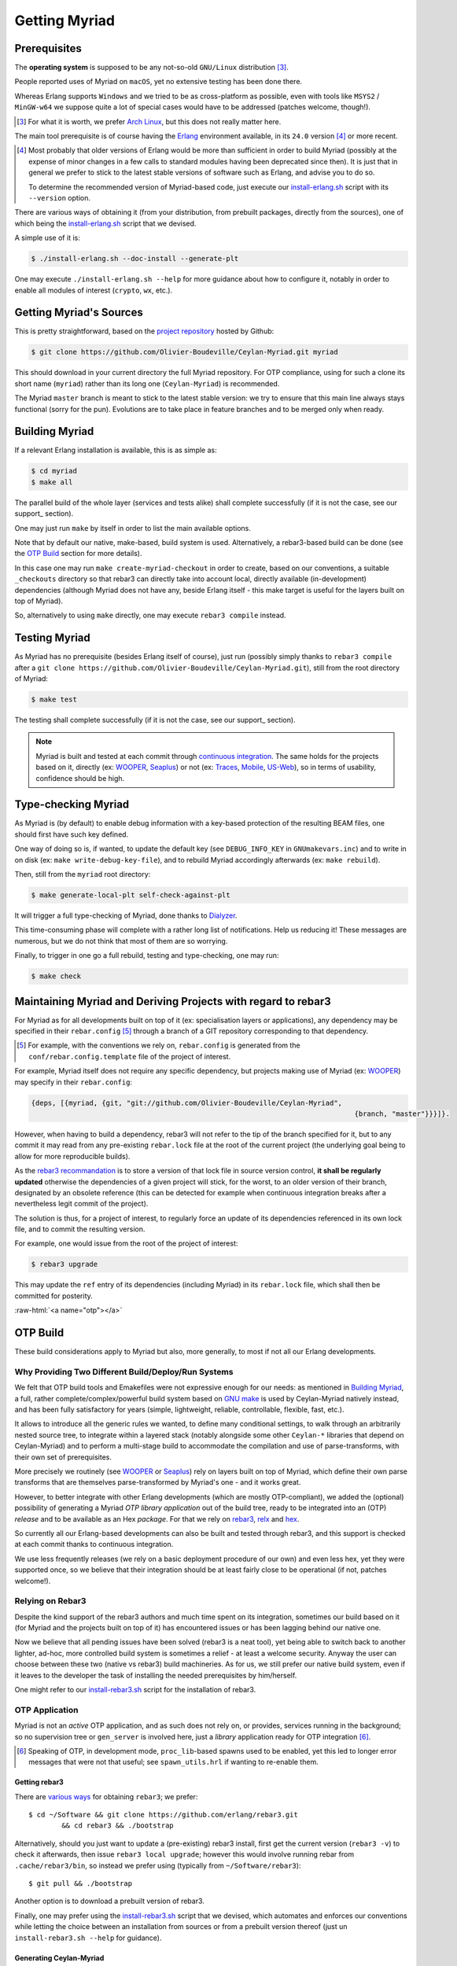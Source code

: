 

--------------
Getting Myriad
--------------


.. _prerequisites:

Prerequisites
=============

The **operating system** is supposed to be any not-so-old ``GNU/Linux`` distribution [#]_.

People reported uses of Myriad on ``macOS``, yet no extensive testing has been done there.

Whereas Erlang supports ``Windows`` and we tried to be as cross-platform as possible, even with tools like ``MSYS2`` / ``MinGW-w64`` we suppose quite a lot of special cases would have to be addressed (patches welcome, though!).

.. [#] For what it is worth, we prefer `Arch Linux <https://www.archlinux.org/>`_, but this does not really matter here.

.. _getting-erlang:

The main tool prerequisite is of course having the `Erlang <http://erlang.org>`_ environment available, in its ``24.0`` version [#]_ or more recent.

.. [#] Most probably that older versions of Erlang would be more than sufficient in order to build Myriad (possibly at the expense of minor changes in a few calls to standard modules having been deprecated since then). It is just that in general we prefer to stick to the latest stable versions of software such as Erlang, and advise you to do so.

	   To determine the recommended version of Myriad-based code, just execute our `install-erlang.sh <https://github.com/Olivier-Boudeville/Ceylan-Myriad/blob/master/conf/install-erlang.sh>`_ script with its ``--version`` option.


There are various ways of obtaining it (from your distribution, from prebuilt packages, directly from the sources), one of which being the `install-erlang.sh <https://github.com/Olivier-Boudeville/Ceylan-Myriad/blob/master/conf/install-erlang.sh>`_ script that we devised.

A simple use of it is:

.. code:: bash

 $ ./install-erlang.sh --doc-install --generate-plt


One may execute ``./install-erlang.sh --help`` for more guidance about how to configure it, notably in order to enable all modules of interest (``crypto``, ``wx``, etc.).



Getting Myriad's Sources
========================

This is pretty straightforward, based on the `project repository <https://github.com/Olivier-Boudeville/Ceylan-Myriad>`_ hosted by Github:

.. code:: bash

 $ git clone https://github.com/Olivier-Boudeville/Ceylan-Myriad.git myriad

This should download in your current directory the full Myriad repository. For OTP compliance, using for such a clone its short name (``myriad``) rather than its long one (``Ceylan-Myriad``) is recommended.

The Myriad ``master`` branch is meant to stick to the latest stable version: we try to ensure that this main line always stays functional (sorry for the pun). Evolutions are to take place in feature branches and to be merged only when ready.


.. _build:

Building Myriad
===============

If a relevant Erlang installation is available, this is as simple as:

.. code:: bash

 $ cd myriad
 $ make all


The parallel build of the whole layer (services and tests alike) shall complete successfully (if it is not the case, see our support_ section).

One may just run ``make`` by itself in order to list the main available options.

Note that by default our native, make-based, build system is used. Alternatively, a rebar3-based build can be done (see the `OTP Build`_ section for more details).

In this case one may run ``make create-myriad-checkout`` in order to create, based on our conventions, a suitable ``_checkouts`` directory so that rebar3 can directly take into account local, directly available (in-development) dependencies (although Myriad does not have any, beside Erlang itself - this make target is useful for the layers built on top of Myriad).

So, alternatively to using ``make`` directly, one may execute ``rebar3 compile`` instead.



.. _testing:

Testing Myriad
==============

As Myriad has no prerequisite (besides Erlang itself of course), just run (possibly simply thanks to ``rebar3 compile`` after a ``git clone https://github.com/Olivier-Boudeville/Ceylan-Myriad.git``), still from the root directory of Myriad:

.. code:: bash

 $ make test

The testing shall complete successfully (if it is not the case, see our support_ section).

.. Note:: Myriad is built and tested at each commit through `continuous integration <https://github.com/Olivier-Boudeville/Ceylan-Myriad/actions?query=workflow%3A%22Erlang+CI%22>`_. The same holds for the projects based on it, directly (ex: `WOOPER <https://wooper.esperide.org>`_, `Seaplus <https://seaplus.esperide.org>`_) or not (ex: `Traces <https://traces.esperide.org/>`_, `Mobile <https://mobile.esperide.org/>`_, `US-Web <https://us-web.esperide.org/>`_), so in terms of usability, confidence should be high.





.. _`type-checking`:

Type-checking Myriad
====================

As Myriad is (by default) to enable debug information with a key-based protection of the resulting BEAM files, one should first have such key defined.

One way of doing so is, if wanted, to update the default key (see ``DEBUG_INFO_KEY`` in ``GNUmakevars.inc``) and to write in on disk (ex: ``make write-debug-key-file``), and to rebuild Myriad accordingly afterwards (ex: ``make rebuild``).

Then, still from the ``myriad`` root directory:

.. code:: bash

 $ make generate-local-plt self-check-against-plt

It will trigger a full type-checking of Myriad, done thanks to `Dialyzer <http://erlang.org/doc/man/dialyzer.html>`_.

This time-consuming phase will complete with a rather long list of notifications. Help us reducing it! These messages are numerous, but we do not think that most of them are so worrying.

Finally, to trigger in one go a full rebuild, testing and type-checking, one may run:

.. code:: bash

 $ make check



Maintaining Myriad and Deriving Projects with regard to rebar3
==============================================================

For Myriad as for all developments built on top of it (ex: specialisation layers or applications), any dependency may be specified in their ``rebar.config`` [#]_ through a branch of a GIT repository corresponding to that dependency.

.. [#] For example, with the conventions we rely on, ``rebar.config`` is generated from the ``conf/rebar.config.template`` file of the project of interest.

For example, Myriad itself does not require any specific dependency, but projects making use of Myriad (ex: `WOOPER <https://wooper.esperide.org>`_) may specify in their ``rebar.config``:

.. code:: erlang

  {deps, [{myriad, {git, "git://github.com/Olivier-Boudeville/Ceylan-Myriad",
										{branch, "master"}}}]}.

However, when having to build a dependency, rebar3 will not refer to the tip of the branch specified for it, but to any commit it may read from any pre-existing ``rebar.lock`` file at the root of the current project (the underlying goal being to allow for more reproducible builds).

As the `rebar3 recommandation <https://www.rebar3.org/docs/workflow/#setting-up-dependencies>`_ is to store a version of that lock file in source version control, **it shall be regularly updated** otherwise the dependencies of a given project will stick, for the worst, to an older version of their branch, designated by an obsolete reference (this can be detected for example when continuous integration breaks after a nevertheless legit commit of the project).

The solution is thus, for a project of interest, to regularly force an update of its dependencies referenced in its own lock file, and to commit the resulting version.

For example, one would issue from the root of the project of interest:

.. code:: bash

 $ rebar3 upgrade

This may update the ``ref`` entry of its dependencies (including Myriad) in its ``rebar.lock`` file, which shall then be committed for posterity.


:raw-html:`<a name="otp"></a>`

.. _`otp-build`:

OTP Build
=========

These build considerations apply to Myriad but also, more generally, to most if not all our Erlang developments.


Why Providing Two Different Build/Deploy/Run Systems
----------------------------------------------------

We felt that OTP build tools and Emakefiles were not expressive enough for our needs: as mentioned in `Building Myriad`_, a full, rather complete/complex/powerful build system based on `GNU make <https://www.gnu.org/software/make/manual/make.html>`_ is used by Ceylan-Myriad natively instead, and has been fully satisfactory for years (simple, lightweight, reliable, controllable, flexible, fast, etc.).

It allows to introduce all the generic rules we wanted, to define many conditional settings, to walk through an arbitrarily nested source tree, to integrate within a layered stack (notably alongside some other ``Ceylan-*`` libraries that depend on Ceylan-Myriad) and to perform a multi-stage build to accommodate the compilation and use of parse-transforms, with their own set of prerequisites.

More precisely we routinely (see `WOOPER <https://wooper.esperide.org>`_ or `Seaplus <https://seaplus.esperide.org>`_) rely on layers built on top of Myriad, which define their own parse transforms that are themselves parse-transformed by Myriad's one - and it works great.

However, to better integrate with other Erlang developments (which are mostly OTP-compliant), we added the (optional) possibility of generating a Myriad *OTP library application* out of the build tree, ready to be integrated into an (OTP) *release* and to be available as an Hex *package*. For that we rely on `rebar3 <https://www.rebar3.org/>`_, `relx <https://github.com/erlware/relx>`_ and `hex <https://hex.pm/>`_.

So currently all our Erlang-based developments can also be built and tested through rebar3, and this support is checked at each commit thanks to continuous integration.

We use less frequently releases (we rely on a basic deployment procedure of our own) and even less hex, yet they were supported once, so we believe that their integration should be at least fairly close to be operational (if not, patches welcome!).



Relying on Rebar3
-----------------

Despite the kind support of the rebar3 authors and much time spent on its integration, sometimes our build based on it (for Myriad and the projects built on top of it) has encountered issues or has been lagging behind our native one.


.. comment Ultimately we expect all pending issues to be solved

Now we believe that all pending issues have been solved (rebar3 is a neat tool), yet being able to switch back to another lighter, ad-hoc, more controlled build system is sometimes a relief - at least a welcome security. Anyway the user can choose between these two (native vs rebar3) build machineries. As for us, we still prefer our native build system, even if it leaves to the developer the task of installing the needed prerequisites by him/herself.


.. So most of the time one can choose between these two build machineries.

.. Nevertheless, as of end of 2020, after insisting a lot on using rebar3, we mainly switched back and relied on our own, native build system instead, so that we could concentrate on the code itself rather than on the build.

.. Since then the rebar3 support remains as it is (a priori at least mostly functional); maybe in the future we will reintroduce it as a native, possibly main, build option - but not today.

One might refer to our `install-rebar3.sh <https://github.com/Olivier-Boudeville/Ceylan-Hull/blob/master/install-rebar3.sh>`_ script for the installation of rebar3.


..
  commented-out for the moment:

  Rebar3-related Issues
  ---------------------

  Yet, after much struggle and full days spent on build issues, after a last regression that we could not track down to a change that we made, and despite the obvious qualities of rebar3, we are not as sure as before that we should rely on this tool for our own builds.

  It is difficult for us to tell whether rebar3 and/or hex and/or relx and/or even the OTP release system are overly complex and possibly fragile for the services they provide, and maybe we did not understood them enough or had too specific build procedures to implement, however we felt that the time spent over the years on mere build issues has been unacceptably high.




OTP Application
---------------

Myriad is not an *active* OTP application, and as such does not rely on, or provides, services running in the background; so no supervision tree or ``gen_server`` is involved here, just a *library* application ready for OTP integration [#]_.

.. [#] Speaking of OTP, in development mode, ``proc_lib``-based spawns used to be enabled, yet this led to longer error messages that were not that useful; see ``spawn_utils.hrl`` if wanting to re-enable them.


.. _`getting-rebar3`:

Getting rebar3
..............

There are `various ways <https://www.rebar3.org/docs/getting-started>`_  for obtaining ``rebar3``; we prefer::

  $ cd ~/Software && git clone https://github.com/erlang/rebar3.git
	  && cd rebar3 && ./bootstrap

Alternatively, should you just want to update a (pre-existing) rebar3 install, first get the current version (``rebar3 -v``) to check it afterwards, then issue ``rebar3 local upgrade``; however this would involve running rebar from ``.cache/rebar3/bin``, so instead we prefer using (typically from ``~/Software/rebar3``)::

 $ git pull && ./bootstrap

Another option is to download a prebuilt version of rebar3.

Finally, one may prefer using the `install-rebar3.sh <https://github.com/Olivier-Boudeville/Ceylan-Hull/blob/master/install-rebar3.sh>`_ script that we devised, which automates and enforces our conventions while letting the choice between an installation from sources or from a prebuilt version thereof (just un ``install-rebar3.sh --help`` for guidance).



Generating Ceylan-Myriad
........................

Then, from the root of a Myriad clone, to obtain the Ceylan-Myriad library *application*, one just has to enter::

 $ make rebar3-application

It will trigger ``rebar3``, resulting in a full, OTP-compliant build tree created in ``_build`` (including a properly-generated ``_build/default/lib/myriad/ebin/myriad.app`` file), and more generally in a proper OTP application [#]_.

A full, autonomous, functional by design build procedure can be also found in Myriad's `continuous integration <https://github.com/Olivier-Boudeville/Ceylan-Myriad/blob/master/.github/workflows/erlang-ci.yml>`_ script.

.. [#] The rebar-based build relies, thanks to {pre,post}-compile hooks, on our native build system. Because of extraneous, failing recompilations being nevertheless triggered by rebar, we had to introduce bullet-proof hooks (refer to `1 <https://github.com/Olivier-Boudeville/Ceylan-Myriad/blob/master/conf/fix-rebar-compile-pre-hook.sh>`_, `2 <https://github.com/Olivier-Boudeville/Ceylan-Myriad/blob/master/conf/fix-rebar-compile-post-hook.sh>`_).


Testing Ceylan-Myriad
.....................

As a result, the OTP application support can be tested from the root of an (already-built, with ``make rebar3-application``) Myriad source tree:

.. code:: bash

 $ cd src/utils
 $ make myriad_otp_application_run
		Running unitary test myriad_otp_application_run (third form) from
		   myriad_otp_application_test

 --> Testing module myriad_otp_application_test.

 Starting the Myriad application.
 Myriad version: {1,0,11}.
 Current user name: 'stallone'.
 Stopping the Myriad application.
 Successful end of test of the Myriad application.
 =INFO REPORT==== 18-Jul-2019::22:37:24.779037 ===
	application: myriad
	exited: stopped
	type: temporary

 --> Successful end of test.

 (test finished, interpreter halted)


This support can be also tested manually, directly through the build tree used by rebar3; from the root of Myriad, after having run ``make rebar3-application``:

.. code:: bash

 $ erl -pz _build/default/lib/myriad/ebin/
 Erlang/OTP 22 [erts-10.4] [source] [64-bit] [smp:8:8] [...]

 Eshell V10.4  (abort with ^G)
 1> application:start(myriad).
 ok
 2> text_utils:format( "Hello ~s", [ world ] ).
 "Hello world"
 3> application:stop(myriad).
 =INFO REPORT==== 18-Jul-2019::22:47:36.429804 ===
	application: myriad
	exited: stopped
	type: temporary


When needing to include a Myriad header file (taking ``spawn_utils.hrl`` as an example) in one's code, OTP conventions mandate using::

 -include_lib("myriad/include/spawn_utils.hrl").

rather than::

 -include("spawn_utils.hrl").



OTP Release
-----------

Quite similarly, to obtain a Ceylan-Myriad OTP *release* (`relx <https://github.com/erlware/relx>`_ being used in the background), possibly for a given profile like ``default`` (development mode) or ``prod`` (production mode) - refer to ``REBAR_PROFILE`` in ``GNUmakevars.inc``, one just has to run, from the root of Myriad::

 $ make rebar3-release



Hex Package
-----------

The `hex <https://hex.pm/>`_ package manager relies on mix, which is commonly installed with `Elixir <https://elixir-lang.org/>`_ (another language built on top of the Erlang VM).

.. comment  As an example on Arch Linux, to obtain hex, one would do the following:: $ pacman -S elixir

Thanks to the rebar3 integration with the ``rebar3_hex`` plugin specified in Myriad's (generated) `rebar.config <https://github.com/Olivier-Boudeville/Ceylan-Myriad/blob/master/rebar.config>`_, ``hex`` will be automatically installed and set up.

By following the publishing guidelines (`[1] <https://hex.pm/docs/rebar3_publish>`_, `[2] <https://www.rebar3.org/docs/package_management/publishing-packages/>`_), we were able to publish `Hex packages for Myriad <https://hex.pm/packages/myriad>`_ that can be freely used. And there was much rejoicing!

One just has to specify for example ``{deps,[myriad]}.`` in one's ``rebar.config``, and that's it.


.. Note:: Finally our workflow does not rely on Hex, so we do not update the Hex packages anymore. Just drop us an email if needing an updated one.


For more details, one may have a look at:

- `rebar.config.template <https://github.com/Olivier-Boudeville/Ceylan-Myriad/blob/master/conf/rebar.config.template>`_, the general rebar configuration file used when generating the Myriad OTP application and release
- `rebar-for-hex.config.template <https://github.com/Olivier-Boudeville/Ceylan-Myriad/blob/master/conf/rebar-for-hex.config.template>`_, to generate a corresponding Hex package for Myriad (whose structure and conventions is quite different from the previous OTP elements)
- `rebar-for-testing.config.template <https://github.com/Olivier-Boudeville/Ceylan-Myriad/blob/master/conf/rebar-for-testing.config.template>`_, the simplest test of the previous Hex package: an empty rebar project having for sole dependency that Hex package



Other OTP-related Make Targets of Interest
------------------------------------------

To populate/update the OTP build tree (by default, from the GIT root, for example ``_build/default/lib/myriad/`` for Myriad) of the current Ceylan layer, one may use::

 $ make rebar3-compile

(this is especially useful in order to be able to use directly, from an OTP application, changes just performed in a Ceylan-based layer)


To update both the OTP build tree and the local ebin directory of each Ceylan layer on which the current layer depends, use::

 $ make rebar3-local-update

(note this will be a no-op from Myriad, as it does not depend on any Ceylan layer)


To publish an Hex package (once the proper version number has been set in ``GNUmakevars.inc``, see ``MYRIAD_VERSION``)::

 $ make rebar3-hex-publish


To test such a package::

 $ make test-hex-package


To populate directly the OTP local build tree with the Ceylan dependencies located alongside the current install (not useful for Myriad - which depends on none, but useful for upper layers) rather than fetching them through Hex (otherwise may more Hex packages would have to be published for testing during development)::

 $ make rebar3-local-update

Many more targets are defined in `GNUmakerules-explicit.inc <https://github.com/Olivier-Boudeville/Ceylan-Myriad/blob/master/GNUmakerules-explicit.inc>`_.
